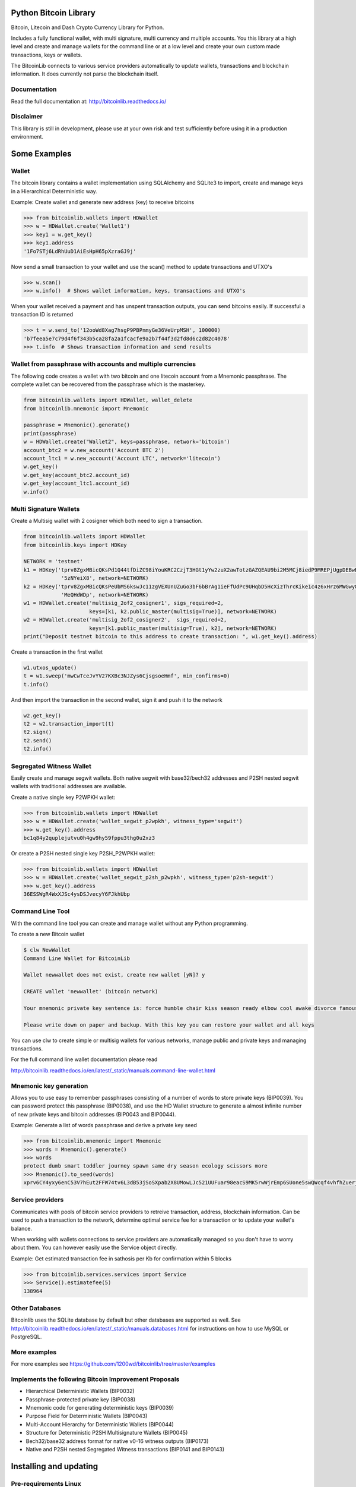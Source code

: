 Python Bitcoin Library
======================

Bitcoin, Litecoin and Dash Crypto Currency Library for Python.

Includes a fully functional wallet, with multi signature, multi currency and multiple accounts.
You this library at a high level and create and manage wallets for the command line or at a low level
and create your own custom made transactions, keys or wallets.

The BitcoinLib connects to various service providers automatically to update wallets, transactions and
blockchain information. It does currently not parse the blockchain itself.


.. image:: https://travis-ci.org/1200wd/bitcoinlib.svg?branch=master
    :target: https://travis-ci.org/1200wd/bitcoinlib
    :alt: Travis
.. image:: https://img.shields.io/pypi/v/bitcoinlib.svg
    :target: https://pypi.org/pypi/bitcoinlib/
    :alt: PyPi
.. image:: https://readthedocs.org/projects/bitcoinlib/badge/?version=latest
    :target: http://bitcoinlib.readthedocs.io/en/latest/?badge=latest
    :alt: RTD
.. image:: https://coveralls.io/repos/github/1200wd/bitcoinlib/badge.svg?branch=installation-documentation-update
    :target: https://coveralls.io/github/1200wd/bitcoinlib?branch=master
    :alt: Coveralls


Documentation
-------------

Read the full documentation at: http://bitcoinlib.readthedocs.io/


Disclaimer
----------

This library is still in development, please use at your own risk and test sufficiently before using it in a
production environment.


Some Examples
=============

Wallet
------

The bitcoin library contains a wallet implementation using SQLAlchemy and SQLite3 to import, create and manage
keys in a Hierarchical Deterministic way.

Example: Create wallet and generate new address (key) to receive bitcoins

.. code-block:: pycon

   >>> from bitcoinlib.wallets import HDWallet
   >>> w = HDWallet.create('Wallet1')
   >>> key1 = w.get_key()
   >>> key1.address
   '1Fo7STj6LdRhUuD1AiEsHpH65pXzraGJ9j'

Now send a small transaction to your wallet and use the scan() method to update transactions and UTXO's

.. code-block:: pycon

    >>> w.scan()
    >>> w.info()  # Shows wallet information, keys, transactions and UTXO's

When your wallet received a payment and has unspent transaction outputs, you can send bitcoins easily.
If successful a transaction ID is returned

.. code-block:: pycon

    >>> t = w.send_to('12ooWd8Xag7hsgP9PBPnmyGe36VeUrpMSH', 100000)
    'b7feea5e7c79d4f6f343b5ca28fa2a1fcacfe9a2b7f44f3d2fd8d6c2d82c4078'
    >>> t.info  # Shows transaction information and send results


Wallet from passphrase with accounts and multiple currencies
------------------------------------------------------------

The following code creates a wallet with two bitcoin and one litecoin account from a Mnemonic passphrase.
The complete wallet can be recovered from the passphrase which is the masterkey.

.. code-block:: python

    from bitcoinlib.wallets import HDWallet, wallet_delete
    from bitcoinlib.mnemonic import Mnemonic

    passphrase = Mnemonic().generate()
    print(passphrase)
    w = HDWallet.create("Wallet2", keys=passphrase, network='bitcoin')
    account_btc2 = w.new_account('Account BTC 2')
    account_ltc1 = w.new_account('Account LTC', network='litecoin')
    w.get_key()
    w.get_key(account_btc2.account_id)
    w.get_key(account_ltc1.account_id)
    w.info()


Multi Signature Wallets
-----------------------

Create a Multisig wallet with 2 cosigner which both need to sign a transaction.

.. code-block:: python

    from bitcoinlib.wallets import HDWallet
    from bitcoinlib.keys import HDKey

    NETWORK = 'testnet'
    k1 = HDKey('tprv8ZgxMBicQKsPd1Q44tfDiZC98iYouKRC2CzjT3HGt1yYw2zuX2awTotzGAZQEAU9bi2M5MCj8iedP9MREPjUgpDEBwBgGi2C8eK'
                '5zNYeiX8', network=NETWORK)
    k2 = HDKey('tprv8ZgxMBicQKsPeUbMS6kswJc11zgVEXUnUZuGo3bF6bBrAg1ieFfUdPc9UHqbD5HcXizThrcKike1c4z6xHrz6MWGwy8L6YKVbgJ'
                'MeQHdWDp', network=NETWORK)
    w1 = HDWallet.create('multisig_2of2_cosigner1', sigs_required=2,
                         keys=[k1, k2.public_master(multisig=True)], network=NETWORK)
    w2 = HDWallet.create('multisig_2of2_cosigner2',  sigs_required=2,
                         keys=[k1.public_master(multisig=True), k2], network=NETWORK)
    print("Deposit testnet bitcoin to this address to create transaction: ", w1.get_key().address)

Create a transaction in the first wallet

.. code-block:: python

    w1.utxos_update()
    t = w1.sweep('mwCwTceJvYV27KXBc3NJZys6CjsgsoeHmf', min_confirms=0)
    t.info()

And then import the transaction in the second wallet, sign it and push it to the network

.. code-block:: python

    w2.get_key()
    t2 = w2.transaction_import(t)
    t2.sign()
    t2.send()
    t2.info()


Segregated Witness Wallet
-------------------------

Easily create and manage segwit wallets. Both native segwit with base32/bech32 addresses and P2SH nested segwit
wallets with traditional addresses are available.

Create a native single key P2WPKH wallet:

.. code-block:: pycon

    >>> from bitcoinlib.wallets import HDWallet
    >>> w = HDWallet.create('wallet_segwit_p2wpkh', witness_type='segwit')
    >>> w.get_key().address
    bc1q84y2quplejutvu0h4gw9hy59fppu3thg0u2xz3

Or create a P2SH nested single key P2SH_P2WPKH wallet:

.. code-block:: pycon

    >>> from bitcoinlib.wallets import HDWallet
    >>> w = HDWallet.create('wallet_segwit_p2sh_p2wpkh', witness_type='p2sh-segwit')
    >>> w.get_key().address
    36ESSWgR4WxXJSc4ysDSJvecyY6FJkhUbp


Command Line Tool
-----------------

With the command line tool you can create and manage wallet without any Python programming.

To create a new Bitcoin wallet

.. code-block:: bash

    $ clw NewWallet
    Command Line Wallet for BitcoinLib

    Wallet newwallet does not exist, create new wallet [yN]? y

    CREATE wallet 'newwallet' (bitcoin network)

    Your mnemonic private key sentence is: force humble chair kiss season ready elbow cool awake divorce famous tunnel

    Please write down on paper and backup. With this key you can restore your wallet and all keys


You can use clw to create simple or multisig wallets for various networks, manage public and private keys
and managing transactions.

For the full command line wallet documentation please read

http://bitcoinlib.readthedocs.io/en/latest/_static/manuals.command-line-wallet.html


Mnemonic key generation
-----------------------

Allows you to use easy to remember passphrases consisting of a number of words to store private keys (BIP0039).
You can password protect this passphrase (BIP0038), and use the HD Wallet structure to generate a almost infinite 
number of new private keys and bitcoin addresses (BIP0043 and BIP0044).

Example: Generate a list of words passphrase and derive a private key seed

.. code-block:: pycon

   >>> from bitcoinlib.mnemonic import Mnemonic
   >>> words = Mnemonic().generate()
   >>> words
   protect dumb smart toddler journey spawn same dry season ecology scissors more
   >>> Mnemonic().to_seed(words)
   xprv6CY4yxy6enC53V7hEut2FFW74tv6L3dB53jSoSXpab2X8UMowLJc521UUFuar98eacS9MK5rwWjrEmp6SUone5swQWcqf4vhfhZuerj5E1Y


Service providers
-----------------
Communicates with pools of bitcoin service providers to retreive transaction, address, blockchain information. 
Can be used to push a transaction to the network, determine optimal service fee for a transaction or to update your
wallet's balance.

When working with wallets connections to service providers are automatically managed so you don't have to worry
about them. You can however easily use the Service object directly.

Example: Get estimated transaction fee in sathosis per Kb for confirmation within 5 blocks

.. code-block:: pycon

   >>> from bitcoinlib.services.services import Service
   >>> Service().estimatefee(5)
   138964


Other Databases
---------------

Bitcoinlib uses the SQLite database by default but other databases are supported as well.
See http://bitcoinlib.readthedocs.io/en/latest/_static/manuals.databases.html for instructions on how to use
MySQL or PostgreSQL.


More examples
-------------
For more examples see https://github.com/1200wd/bitcoinlib/tree/master/examples


Implements the following Bitcoin Improvement Proposals
------------------------------------------------------
- Hierarchical Deterministic Wallets (BIP0032)
- Passphrase-protected private key (BIP0038)
- Mnemonic code for generating deterministic keys (BIP0039)
- Purpose Field for Deterministic Wallets (BIP0043)
- Multi-Account Hierarchy for Deterministic Wallets (BIP0044)
- Structure for Deterministic P2SH Multisignature Wallets (BIP0045)
- Bech32/base32 address format for native v0-16 witness outputs (BIP0173)
- Native and P2SH nested Segregated Witness transactions (BIP0141 and BIP0143)


Installing and updating
=======================

Pre-requirements Linux
----------------------

``sudo apt install build-essential python-dev python3-dev libgmp3-dev``

To install OpenSSL development package on Debian, Ubuntu or their derivatives

``sudo apt install libssl-dev``

To install OpenSSL development package on Fedora, CentOS or RHEL

``sudo yum install gcc openssl-devel``


Pre-requirements Windows
------------------------

This library required a Microsoft Visual C++ Compiler. For python version 3.5+ you will need Visual C++ 14.0.
See https://wiki.python.org/moin/WindowsCompilers

The fastecdsa library is not working at this moment on windows, so the slower ecdsa library is installed.


Install with pip
----------------

``pip install bitcoinlib``

These packages will be installed
* fastecdsa (or ecdsa on Windows)
* pyaes
* scrypt
* sqlalchemy
* requests
* enum34 (for older python installations)
* six


Install development environment
-------------------------------

Required packages:

``sudo apt install -y postgresql postgresql-contrib mysql-server libpq-dev libmysqlclient-dev``

Create a virtual environment for instance on linux with virtualenv:

.. code-block:: bash

    $ virtualenv -p python3 venv/bitcoinlib
    $ source venv/bitcoinlib/bin/activate

Then clone the repository and install dependencies:

.. code-block:: bash

    $ git clone https://github.com/1200wd/bitcoinlib.git
    $ cd bitcoinlib
    $ pip install -r requirements-dev.txt


Troubleshooting
---------------

When you experience issues with the scrypt package when installing you can try to solve this by removing and reinstall
scrypt:

.. code-block:: bash

    $ pip uninstall scrypt
    $ pip install scrypt

Please make sure you also have the Python development and SSL development packages installed, see 'Other requirements'
above.

You can also use pyscrypt instead of scrypt. Pyscrypt is a pure Python scrypt password-based key derivation library.
It works but it is slow when using BIP38 password protected keys.

.. code-block:: bash

    $ pip install pyscrypt

If you run into issues to not hesitate to contact us or file an issue at https://github.com/1200wd/bitcoinlib/issues


Update library
--------------

Update to the latest version of the library with

.. code-block:: bash

    $ pip install bitcoinlib --upgrade

To upgrade make sure everything is backuped and run updatedb.py from the installation directory.

.. code-block:: bash

    $ python updatedb.py -d [<link-to-database-if-not-standard>]


For more information on installing, updating and maintenance see
https://bitcoinlib.readthedocs.io/en/latest/_static/manuals.install.html#installation


Future / Roadmap
================

* Create Script class and support advanced scripts
* Fully support timelocks
* Support for Trezor wallet
* Improve speed and security
* Integrate in ERP and shopping solutions such as Odoo, Magento, Shopware
* Support for lightning network
